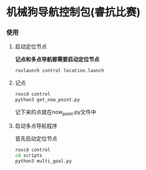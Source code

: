 * 机械狗导航控制包(睿抗比赛)
*** 使用
***** 启动定位节点
*记点和多点导航都需要启动定位节点*
#+begin_src bash
  roslaunch control location.launch
#+end_src
***** 记点
#+begin_src bash
  roscd control
  python3 get_now_point.py
#+end_src
记下来的点就在now_point.py文件中
***** 启动多点导航程序
首先启动定位节点
#+begin_src bash
  roscd control
  cd scripts
  python3 multi_goal.py
#+end_src
